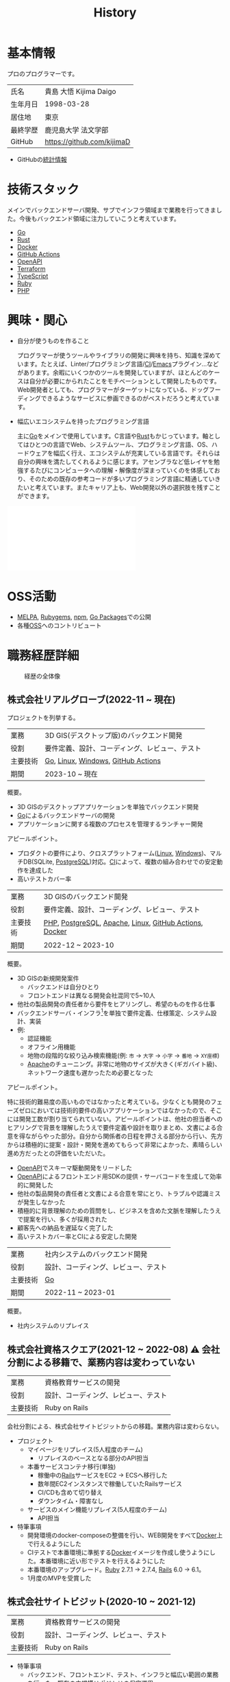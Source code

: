 :PROPERTIES:
:ID:       a0f58a2a-e92d-496e-9c81-dc5401ab314f
:END:
#+title: History
* 基本情報

プロのプログラマーです。

|----------+----------------------------|
| 氏名     | 貴島 大悟 Kijima Daigo     |
| 生年月日 | 1998-03-28                 |
| 居住地   | 東京                       |
| 最終学歴 | 鹿児島大学 法文学部        |
| GitHub   | https://github.com/kijimaD |

- GitHubの[[https://github.com/kijimaD/central][統計情報]]

* 技術スタック

メインでバックエンドサーバ開発、サブでインフラ領域まで業務を行ってきました。今後もバックエンド領域に注力していこうと考えています。

- [[id:7cacbaa3-3995-41cf-8b72-58d6e07468b1][Go]]
- [[id:ddc21510-6693-4c1e-9070-db0dd2a8160b][Rust]]
- [[id:1658782a-d331-464b-9fd7-1f8233b8b7f8][Docker]]
- [[id:2d35ac9e-554a-4142-bba7-3c614cbfe4c4][GitHub Actions]]
- [[id:a833c386-3cca-49eb-969a-5af58991250d][OpenAPI]]
- [[id:9f6b36fd-a680-42db-a6f4-0ea21b355bc2][Terraform]]
- [[id:ad1527ee-63b3-4a9b-a553-10899f57c234][TypeScript]]
- [[id:cfd092c4-1bb2-43d3-88b1-9f647809e546][Ruby]]
- [[id:82360e75-76ce-4efa-aa24-f93adfce1f50][PHP]]

* 興味・関心

- 自分が使うものを作ること

  プログラマーが使うツールやライブラリの開発に興味を持ち、知識を深めています。たとえば、Linter/プログラミング言語/[[id:eaf6ed04-7927-4a16-ba94-fbb9f6e76166][CI]]/[[id:1ad8c3d5-97ba-4905-be11-e6f2626127ad][Emacs]]プラグイン…などがあります。余暇にいくつかのツールを開発していますが、ほとんどのケースは自分が必要にかられたことをモチベーションとして開発したものです。Web開発者としても、プログラマーがターゲットになっている、ドッグフーディングできるようなサービスに参画できるのがベストだろうと考えています。

- 幅広いエコシステムを持ったプログラミング言語

  主に[[id:7cacbaa3-3995-41cf-8b72-58d6e07468b1][Go]]をメインで使用しています。C言語や[[id:ddc21510-6693-4c1e-9070-db0dd2a8160b][Rust]]もかじっています。軸としてはひとつの言語でWeb、システムツール、プログラミング言語、OS、ハードウェアを幅広く行え、エコシステムが充実している言語です。それらは自分の興味を満たしてくれるように感じます。アセンブラなど低レイヤを勉強するたびにコンピュータへの理解・解像度が深まっていくのを体感しており、そのための既存の参考コードが多いプログラミング言語に精通していきたいと考えています。またキャリア上も、Web開発以外の選択肢を残すことができます。

#+caption: ページ間のリンクを示す
#+BEGIN_EXPORT html
<script defer src='https://cdnjs.cloudflare.com/ajax/libs/d3/7.2.1/d3.min.js' integrity='sha512-wkduu4oQG74ySorPiSRStC0Zl8rQfjr/Ty6dMvYTmjZw6RS5bferdx8TR7ynxeh79ySEp/benIFFisKofMjPbg==' crossorigin='anonymous' referrerpolicy='no-referrer'></script>
<script defer src='js/graph.js'></script>

<div id="main-graph">
  <svg>
  <defs>
    <filter x="0" y="0" width="1" height="1" id="solid">
      <feflood flood-color="#f7f7f7" flood-opacity="0.9"></feflood>
      <fecomposite in="SourceGraphic" operator="xor"></fecomposite>
    </filter>
  </defs>
  <rect id="base_rect" width="100%" height="100%" fill="#ffffff"></rect>
  </svg>
</div>
#+END_EXPORT

* OSS活動

- [[https://melpa.org/#/?q=kijimad][MELPA]], [[https://rubygems.org/profiles/kijimaD][Rubygems]], [[https://www.npmjs.com/~kijimad][npm]], [[https://pkg.go.dev/search?q=kijimaD][Go Packages]]での公開
- 各種[[id:bb71747d-8599-4aee-b747-13cb44c05773][OSS]]へのコントリビュート
* 職務経歴詳細

#+caption: 経歴の全体像
[[file:./images/20240430-history.drawio.svg]]

** 株式会社リアルグローブ(2022-11 ~ 現在)

プロジェクトを列挙する。

|--------+----------------------------------------|
| 業務    | 3D GIS(デスクトップ版)のバックエンド開発     |
| 役割    | 要件定義、設計、コーディング、レビュー、テスト |
| 主要技術 | [[id:7cacbaa3-3995-41cf-8b72-58d6e07468b1][Go]], [[id:7a81eb7c-8e2b-400a-b01a-8fa597ea527a][Linux]], [[id:a15d346a-f82e-4796-a78b-85a8d227f0ef][Windows]], [[id:2d35ac9e-554a-4142-bba7-3c614cbfe4c4][GitHub Actions]]     |
| 期間    | 2023-10 ~ 現在                          |

概要。

- 3D GISのデスクトップアプリケーションを単独でバックエンド開発
- [[id:7cacbaa3-3995-41cf-8b72-58d6e07468b1][Go]]によるバックエンドサーバの開発
- アプリケーションに関する複数のプロセスを管理するランチャー開発

アピールポイント。

- プロダクトの要件により、クロスプラットフォーム([[id:7a81eb7c-8e2b-400a-b01a-8fa597ea527a][Linux]], [[id:a15d346a-f82e-4796-a78b-85a8d227f0ef][Windows]])、マルチDB(SQLite, [[id:752d725e-b834-4784-8110-c58f89bd4fa2][PostgreSQL]])対応。[[id:eaf6ed04-7927-4a16-ba94-fbb9f6e76166][CI]]によって、複数の組み合わせでの安定動作を達成した
- 高いテストカバー率

|--------+--------------------------------------------------------|
| 業務    | 3D GISのバックエンド開発                                  |
| 役割    | 要件定義、設計、コーディング、レビュー、テスト                 |
| 主要技術 | [[id:82360e75-76ce-4efa-aa24-f93adfce1f50][PHP]], [[id:752d725e-b834-4784-8110-c58f89bd4fa2][PostgreSQL]], [[id:280d1f99-2c9f-47f9-aa05-9e394c5a07d4][Apache]], [[id:7a81eb7c-8e2b-400a-b01a-8fa597ea527a][Linux]], [[id:2d35ac9e-554a-4142-bba7-3c614cbfe4c4][GitHub Actions]], [[id:1658782a-d331-464b-9fd7-1f8233b8b7f8][Docker]] |
| 期間    | 2022-12 ~ 2023-10                                      |

概要。

- 3D GISの新規開発案件
  - バックエンドは自分ひとり
  - フロントエンドは異なる開発会社混同で5~10人
- 他社の製品開発の責任者から要件をヒアリングし、希望のものを作る仕事
- バックエンドサーバ・インフラ[fn:1]を単独で要件定義、仕様策定、システム設計、実装
- 例:
  - 認証機能
  - オフライン用機能
  - 地物の段階的な絞り込み検索機能(例: ~市~ → ~大字~ → ~小字~ → ~番地~ → ~XY座標~)
  - [[id:280d1f99-2c9f-47f9-aa05-9e394c5a07d4][Apache]]のチューニング。非常に地物のサイズが大きく(ギガバイト級)、ネットワーク速度も遅かったため必要となった

アピールポイント。

特に技術的難易度の高いものではなかったと考えている。少なくとも開発のフェーズゼロにおいては技術的要件の高いアプリケーションではなかったので、そこには開発工数が割り当てられていない。アピールポイントは、他社の担当者へのヒアリングで背景を理解したうえで要件定義や設計を取りまとめ、文書による合意を得ながらやった部分。自分から関係者の日程を押さえる部分から行い、先方からは積極的に提案・設計・開発を進めてもらって非常によかった、素晴らしい進め方だったとの評価をいただいた。

- [[id:a833c386-3cca-49eb-969a-5af58991250d][OpenAPI]]でスキーマ駆動開発をリードした
- [[id:a833c386-3cca-49eb-969a-5af58991250d][OpenAPI]]によるフロントエンド用SDKの提供・サーバコードを生成して効率的に開発した
- 他社の製品開発の責任者と文書による合意を常にとり、トラブルや認識ミスが発生しなかった
- 積極的に背景理解のための質問をし、ビジネスを含めた文脈を理解したうえで提案を行い、多くが採用された
- 顧客先への納品を遅延なく完了した
- 高いテストカバー率とCIによる安定した開発

|--------+--------------------------------|
| 業務    | 社内システムのバックエンド開発      |
| 役割    | 設計、コーディング、レビュー、テスト |
| 主要技術 | [[id:7cacbaa3-3995-41cf-8b72-58d6e07468b1][Go]]                             |
| 期間    | 2022-11 ~ 2023-01              |

概要。

- 社内システムのリプレイス

** 株式会社資格スクエア(2021-12 ~ 2022-08) ⚠ 会社分割による移籍で、業務内容は変わっていない

|----------+------------------------------|
| 業務     | 資格教育サービスの開発       |
| 役割     | 設計、コーディング、レビュー、テスト  |
| 主要技術 | Ruby on Rails                |

会社分割による、株式会社サイトビジットからの移籍。業務内容は変わらない。

- プロジェクト
  - マイページをリプレイス(5人程度のチーム)
    - リプレイスのベースとなる部分のAPI担当
  - 本番サービスコンテナ移行(単独)
    - 稼働中の[[id:e04aa1a3-509c-45b2-ac64-53d69c961214][Rails]]サービスをEC2 → ECSへ移行した
    - 数年間EC2インスタンスで稼働していたRailsサービス
    - CI/CDも含めて切り替え
    - ダウンタイム・障害なし
  - サービスのメイン機能リプレイス(5人程度のチーム)
    - API担当

- 特筆事項
  - 開発環境のdocker-composeの整備を行い、WEB開発をすべて[[id:1658782a-d331-464b-9fd7-1f8233b8b7f8][Docker]]上で行えるようにした
  - CIテストで本番環境に準拠する[[id:1658782a-d331-464b-9fd7-1f8233b8b7f8][Docker]]イメージを作成し使うようにした。本番環境に近い形でテストを行えるようにした
  - 本番環境のアップグレード。[[id:cfd092c4-1bb2-43d3-88b1-9f647809e546][Ruby]] 2.7.1 -> 2.7.4, [[id:e04aa1a3-509c-45b2-ac64-53d69c961214][Rails]] 6.0 -> 6.1。
  - 1月度のMVPを受賞した

** 株式会社サイトビジット(2020-10 ~ 2021-12)

|------+------------------------------|
| 業務 | 資格教育サービスの開発       |
| 役割 | 設計、コーディング、レビュー、テスト |
| 主要技術 | Ruby on Rails                |

- 特筆事項
  - バックエンド、フロントエンド、テスト、インフラと幅広い範囲の業務を行った。既存の中規模リポジトリの保守運用
  - テスト開発のリーダーとしてテストを書きまくり、[[id:afccf86d-70b8-44c0-86a8-cdac25f7dfd3][RSpec]]カバレッジ率を向上(78% → 90%)させた。カバレッジ率を定期的にアナウンスすることで、チームに浸透させた。
  - 失敗率の高いテスト修正によるCI安定化
  - YouTube Analyticsを独自に詳細分析するGASプログラムを作成
  - 古いバージョンのRedashのデータ移行を伴う[[id:1658782a-d331-464b-9fd7-1f8233b8b7f8][Docker]]環境移行
  - 中規模のテーブル移行を伴う機能改修プロジェクト担当

* 大切にしていること

1. 好きなことをやる

  好きなことをやっているときが一番幸福で、能力を発揮できると考えています。好きにも程度があって、金を払ったりリスクを負っても追い求めるくらい好きなこと、を見つけてやり続けることが大切だと考えています。例えば昼はバイトをして夜演奏するミュージシャンは、好きの程度が非常に高いと考えています。

2. オープン

  単にアクセス可能にするだけでなく、時間・言語・文化的背景に依存しない情報をやりとりすることがオープンだと考えています。誰かの役に立つだけでなく、オープンにする人にも大きなメリットがあります。よりよくなるための圧力がかかり、さらに多くのフィードバックを受けられます。

* やりたいプロジェクト

やりたいと考える傾向があるプロジェクトを示し、価値観や方向性を表現する。細かく言い出すと無限にあるので、もっとも重視する3つを挙げる。あくまで「やりたい」であって、条件ではない。

1. 製品を自分で使えるプロジェクト
   - 余暇で作ってきたものはほとんど自分が使うもので、モチベーションを高く保ち続けてきた
   - 自分で使うことによって、使うプロダクトやユーザを理解できる。そして作り直しながら使うことで、モチベーションを高められる
2. コンピューティング自体が本質的価値であるプロジェクト
   - 例. IaaS, CI, CD, Monitoring, Logging, ミドルウェア開発...
   - コンピュータに興味が強い(製品の本質的価値と興味の適合)
   - 開発に比較的低レイヤーの知識を必要とする傾向があるとよい(必要となる技術領域と興味の適合)
3. 自分の意見を出す余地がある、出しやすい雰囲気のあるプロジェクト
   - 製品の文脈や背景を理解し、自分やチームが納得、合意したうえで開発を進めていきたい。視点の数と多様性によってよい製品になると考えていて、自分もその視点の1つとして責任を果たせると思っている

* プライベート年表
** 2024年

- Electronと[[id:7cacbaa3-3995-41cf-8b72-58d6e07468b1][Go]]でRSSフィードビューワ[[https://github.com/kijimaD/squall][squall]]を作成した
- ローカル用のPDFビューワ[[https://github.com/kijimaD/shelf][shelf]]を作成した
- 自家製ローグライク[[https://github.com/kijimaD/ruins][RPG]]の機能追加した
  - [[https://krkrz.github.io/][吉里吉里Z]]ライクなシンタックスで記述できるメッセージシステムを追加した
  - インベントリシステム(使用、装備、取得、廃棄)を追加した

** 2023年

- [[id:2d35ac9e-554a-4142-bba7-3c614cbfe4c4][GitHub Actions]]ライクなシンタックスで書けるタスクランナー[[https://github.com/kijimaD/gorun][gorun]]を作成した
- CLIでパズルゲームの倉庫番を楽しめる[[https://github.com/kijimaD/sokoban][sokoban]]をスクラッチで作成した
- [[id:a833c386-3cca-49eb-969a-5af58991250d][OpenAPI]]バリデーションツール[[https://github.com/kijimaD/oav][oav]]を作成した
- ミニマルなCPUエミュレータ[[https://github.com/kijimaD/minicpu][minicpu]]を作成した。本を参考に、[[id:7cacbaa3-3995-41cf-8b72-58d6e07468b1][Go]]で書き直した
- nand2tetrisの[[https://github.com/kijimaD/n2t/tree/main/asm][アセンブラ]]をGoで書いた
- 高速な通知ビューワ[[https://github.com/kijimaD/garbanzo][garbanzo]]を作成した
- 手作りのWebサーバ[[https://github.com/kijimaD/gsrv][gsrv]]を作成した
- 環境構築スクリプトをGoで書き直して、共通部分をライブラリ化した([[https://github.com/kijimaD/silver][silver]])
- Gitタグを元にファイルに記載されたバージョンを書き換えるコマンドラインツール[[https://github.com/kijimaD/carve][carve]]を作成した
- [[id:7cacbaa3-3995-41cf-8b72-58d6e07468b1][Go]]のアセンブリコードを出力するorg-babel拡張[[https://github.com/kijimaD/ob-go-asm][ob-go-asm]]を作成した
- [[https://github.com/prasathmani/tinyfilemanager][tinyfilemanager]]にファイルアップロードするコマンドラインツール[[https://github.com/kijimaD/upl][upl]]を作成した
  - ブラウザでのアップロードが制限されている特殊環境で、Tiny File ManagerがAPIリクエスト非対応だったため作成した...

** 2022年

- このサイトの開発環境・自動テスト・デプロイを[[id:1658782a-d331-464b-9fd7-1f8233b8b7f8][Docker]]コンテナで行うようにした(ビルドが[[id:1ad8c3d5-97ba-4905-be11-e6f2626127ad][Emacs]], [[id:cfd092c4-1bb2-43d3-88b1-9f647809e546][Ruby]], [[id:a6c9c9ad-d9b1-4e13-8992-75d8590e464c][Python]], sqliteに依存する)。本番環境の[[id:6b889822-21f1-4a3e-9755-e3ca52fa0bc4][GitHub]] Pagesへの展開と、ステージング用の[[id:b1541b6a-f4aa-4751-b270-7ced303f8985][Heroku]]へのコンテナデプロイ
- リポジトリの更新されていないファイルをコメントする[[id:2d35ac9e-554a-4142-bba7-3c614cbfe4c4][GitHub Actions]]、 [[https://github.com/kijimaD/StaleFile][StaleFile]]を作成した。[[https://github.com/marketplace/actions/stalefile][GitHub Marketplace]]で公開した
- パーマリンクからコードを展開する[[id:1ad8c3d5-97ba-4905-be11-e6f2626127ad][Emacs]]拡張[[https://github.com/kijimaD/ob-git-permalink][ob-git-permalink]]を作成してMelpaに投稿し、マージされた。
- ローグライクdigger_rsの作成(WIP)
- 自分用にカスタマイズしたUbuntuのisoイメージを作成した。USBに焼いて、すぐ自分用のクリーンな環境のマシンを作れるようになった
- 設定ファイルからgit管理してgit cloneを行える[[https://github.com/kijimaD/gclone][gclone]]を作成した
- GitHubの活動統計をとる[[https://github.com/kijimaD/act][act]]を作成した
- actを使ってリポジトリに情報を蓄積する[[https://github.com/kijimaD/central][central]]を作成した
- GitHubの言語の色に基づいたSVGバッジを生成する[[https://github.com/kijimaD/maru][maru]]を作成した
- ライフゲームwebアプリ[[https://github.com/kijimaD/golife][golife]]を作成した
- [[id:6b889822-21f1-4a3e-9755-e3ca52fa0bc4][GitHub]]のコードレビュー返信ツール[[https://github.com/kijimaD/gar][gar]]を作成した
- Emacsの設定ファイルを文書化した
  - [[https://kijimad.github.io/.emacs.d/][Kijimad Emacs Config]]

** 2021年

- [[id:dc50d818-d7d1-48a8-ad76-62ead617c670][React]]を学ぶためにカンバンアプリ[[https://github.com/kijimaD/kanbany][kanbany]]を作成した。
- Slackの絵文字カウンターをGoogle App Scriptで作成した。[[https://github.com/kijimaD/slack-emoji-counter][kijimaD/slack-emoji-counter]]
- [[id:1ad8c3d5-97ba-4905-be11-e6f2626127ad][Emacs]]パッケージ[[https://github.com/kijimaD/current-word-highlight][current-word-highlight]]を作成した。パッケージ管理システムリポジトリMelpaに投稿し、マージされた。(file: [[id:8c81068f-0e51-4d6d-bd1f-392ce8cb3a21][current-word-highlight]])
- Chrome拡張CreateLinkの、[[id:1ad8c3d5-97ba-4905-be11-e6f2626127ad][Emacs]]バージョン[[https://github.com/kijimaD/create-link][create-link]]を作成した。Melpaに投稿し、マージされた。[[id:f0cefeef-6f99-4ce2-bff7-db6e508f2c84][create-link]]
- [[id:d3394774-aba5-4167-bd18-f194eb2bd9ed][TextLint]]の、orgファイルに対応させる拡張[[https://github.com/kijimaD/textlint-plugin-org][textlint-plugin-org]]を作成、npmで公開した。[[https://github.com/textlint/textlint][TextLintのREADME]]にリンクを掲載した。(file: [[id:d3394774-aba5-4167-bd18-f194eb2bd9ed][TextLint]])
- [[id:cfd092c4-1bb2-43d3-88b1-9f647809e546][Ruby]]でローグライクを作成した(未完)。[[id:70f249a8-f8c8-4a7e-978c-8ff04ffd09c0][digger]]
- [[id:1ad8c3d5-97ba-4905-be11-e6f2626127ad][Emacs]]のプロンプトテーマのPRがマージされた。https://github.com/xuchunyang/eshell-git-prompt/pull/10
- [[id:1ad8c3d5-97ba-4905-be11-e6f2626127ad][Emacs]]の簡易ポータブル英和辞書を作成した。https://github.com/kijimaD/ej-dict [[id:4bfa17d7-18db-47d5-9f3c-5f3bb3c3231f][ej-dict]]
- [[id:cddd7435-414b-4f6b-bfbf-90c6c1bd77f0][projectile]]のバグを修正するPRがマージされた。https://github.com/bbatsov/projectile/pull/1700
- [[id:cddd7435-414b-4f6b-bfbf-90c6c1bd77f0][projectile]]の機能追加のPRがマージされた。https://github.com/bbatsov/projectile/pull/1702
- [[id:cddd7435-414b-4f6b-bfbf-90c6c1bd77f0][projectile]]のバグ修正のPRがマージされた。https://github.com/bbatsov/projectile/pull/1713
- その他誤字、broken linkの修正などでcontributeした。
- GemfileをエクスポートするgemをRubyGemsで公開した。 https://github.com/kijimaD/gemat

** 2020年

- 本のコードをベースに拡張し、[[id:cfd092c4-1bb2-43d3-88b1-9f647809e546][Ruby]]でシューティングゲームを作った。 https://github.com/kijimaD/ban-ban-don
- 鹿児島大学を卒業し、就職のため東京に引っ越した。
- フルタイムでプログラマーとして働きはじめた。少人数のチームだったため様々なことを行う必要があった。 [[id:e04aa1a3-509c-45b2-ac64-53d69c961214][Rails]] [[id:a6980e15-ecee-466e-9ea7-2c0210243c0d][JavaScript]] [[id:dc50d818-d7d1-48a8-ad76-62ead617c670][React]] [[id:7dab097c-60ba-43b9-949f-c58bf3151aa8][MySQL]] GAS [[id:afccf86d-70b8-44c0-86a8-cdac25f7dfd3][RSpec]] Circle CI など。
- 初のOSSコントリビュートを行った。YouTube Analytics APIのドキュメントのリンクを修正するPRだった。 https://github.com/googleapis/google-api-ruby-client/pull/1649

** 2019年

- [[id:82360e75-76ce-4efa-aa24-f93adfce1f50][PHP]] Laravelで初めてのwebアプリを作った。本の買取で使用するために必要だった。
- DokuWikiのテーマを自作し、DokuWiki公式ページに公開した。https://github.com/kijimaD/bs4simple
- 練習でWordPressのテーマを作成した。https://github.com/kijimaD/wp_theme1

** 2018年

- 村上龍にハマり、彼のすべての小説、エッセイを読んだ。

** 2017年

- WordPressでサイトを運営していた。

** 2016年

- 鹿児島大学(法文学部/経済情報学科)に入学した。
- 北京の清華大学に語学留学した(半年間)。

** 2015年

- [[id:7a81eb7c-8e2b-400a-b01a-8fa597ea527a][Linux]]に出会い、メインOSとして使いはじめた(以後ずっと)。
- [[id:1ad8c3d5-97ba-4905-be11-e6f2626127ad][Emacs]]と出会い、学びはじめた。(きっかけは図書館にあったPerlの本で推していたこと)

** 1998年

- [[https://goo.gl/maps/JRPokHDENCS9e47i9][鹿児島県/阿久根市]]に生まれた。

* References

- Site: [[https://kijimad.github.io/roam/][Insomnia]]
- [[id:32295609-a416-4227-9aa9-47aefc42eefc][dotfiles]]: [[https://github.com/kijimaD/dotfiles][kijimaD/dotfiles]] + [[https://github.com/kijimaD/.emacs.d][kijimaD/.emacs.d]]
- [[https://github.com/kijimaD][kijimaD (Kijima Daigo) - GitHub]]
- [[https://twitter.com/DaigoKijima][DaigoKijima - Twitter]]
- [[https://www.wantedly.com/id/daigo_kijima][貴島 大悟 - Wantedly]]
- [[https://www.linkedin.com/in/kijimad/][貴島 大悟 | LinkedIn]]
- [[https://b.hatena.ne.jp/norimaking777/bookmark][norimaking777 - はてなブックマーク]]

* Footnotes
[fn:1] マネージドサービスは使用不可だったため使用なし。
